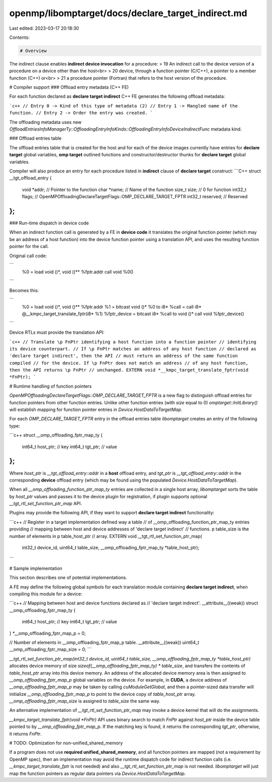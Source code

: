 openmp/libomptarget/docs/declare_target_indirect.md
===================================================

Last edited: 2023-03-17 20:18:30

Contents:

.. code-block:: md

    # Overview

The indirect clause enables **indirect device invocation** for a procedure:
> 19 An indirect call to the device version of a procedure on a device other than the host<br>
> 20 device, through a function pointer (C/C++), a pointer to a member function (C++) or<br>
> 21 a procedure pointer (Fortran) that refers to the host version of the procedure.

# Compiler support
### Offload entry metadata (C++ FE)

For each function declared as **declare target indirect** C++ FE generates the following offload metadata:

```c++
// Entry 0 -> Kind of this type of metadata (2)
// Entry 1 -> Mangled name of the function.
// Entry 2 -> Order the entry was created.
```

The offloading metadata uses new `OffloadEntriesInfoManagerTy::OffloadingEntryInfoKinds::OffloadingEntryInfoDeviceIndirectFunc`  metadata kind.

### Offload entries table

The offload entries table that is created for the host and for each of the device images currently have entries for **declare target** global variables, **omp target** outlined functions and constructor/destructor thunks for **declare target** global variables.


Compiler will also produce an entry for each procedure listed in **indirect** clause of **declare target** construct:
```C++
struct __tgt_offload_entry {
  void *addr;       // Pointer to the function
  char *name;       // Name of the function
  size_t size;      // 0 for function
  int32_t flags;    // OpenMPOffloadingDeclareTargetFlags::OMP_DECLARE_TARGET_FPTR
  int32_t reserved; // Reserved
};
```

### Run-time dispatch in device code

When an indirect function call is generated by a FE in **device code** it translates the original function pointer (which may be an address of a host function) into the device function pointer using a translation API, and uses the resulting function pointer for the call.

Original call code:

```
  %0 = load void ()*, void ()** %fptr.addr
  call void %0()
```

Becomes this:

```
  %0 = load void ()*, void ()** %fptr.addr
  %1 = bitcast void ()* %0 to i8*
  %call = call i8* @__kmpc_target_translate_fptr(i8* %1)
  %fptr_device = bitcast i8* %call to void ()*
  call void %fptr_device()
```

Device RTLs must provide the translation API:

```c++
// Translate \p FnPtr identifying a host function into a function pointer
// identifying its device counterpart.
// If \p FnPtr matches an address of any host function
// declared as 'declare target indirect', then the API
// must return an address of the same function compiled
// for the device. If \p FnPtr does not match an address
// of any host function, then the API returns \p FnPtr
// unchanged.
EXTERN void *__kmpc_target_translate_fptr(void *FnPtr);
```

# Runtime handling of function pointers

`OpenMPOffloadingDeclareTargetFlags::OMP_DECLARE_TARGET_FPTR` is a new flag to distinguish offload entries for function pointers from other function entries.  Unlike other function entries (with `size` equal to 0) `omptarget::InitLibrary()` will establish mapping for function pointer entries in `Device.HostDataToTargetMap`.

For each `OMP_DECLARE_TARGET_FPTR` entry in the offload entries table `libomptarget` creates an entry of the following type:

```c++
struct __omp_offloading_fptr_map_ty {
  int64_t host_ptr; // key
  int64_t tgt_ptr;  // value
};
```

Where `host_ptr` is `__tgt_offload_entry::addr` in a **host** offload entry, and `tgt_ptr` is `__tgt_offload_entry::addr` in the corresponding **device** offload entry (which may be found using the populated `Device.HostDataToTargetMap`).

When all `__omp_offloading_function_ptr_map_ty` entries are collected in a single host array, `libomptarget` sorts the table by `host_ptr` values and passes it to the device plugin for registration, if plugin supports optional `__tgt_rtl_set_function_ptr_map` API.

Plugins may provide the following API, if they want to support **declare target indirect** functionality:

```c++
// Register in a target implementation defined way a table
// of __omp_offloading_function_ptr_map_ty entries providing
// mapping between host and device addresses of 'declare target indirect'
// functions. \p table_size is the number of elements in \p table_host_ptr
// array.
EXTERN void __tgt_rtl_set_function_ptr_map(
    int32_t device_id, uint64_t table_size, __omp_offloading_fptr_map_ty *table_host_ptr);
```

# Sample implementation

This section describes one of potential implementations.

A FE may define the following global symbols for each translation module containing **declare target indirect**, when compiling this module for a device:

```c++
// Mapping between host and device functions declared as
// 'declare target indirect'.
__attribute__((weak)) struct __omp_offloading_fptr_map_ty {
  int64_t host_ptr; // key
  int64_t tgt_ptr;  // value
} *__omp_offloading_fptr_map_p = 0;

// Number of elements in __omp_offloading_fptr_map_p table.
__attribute__((weak)) uint64_t __omp_offloading_fptr_map_size = 0;
```

`__tgt_rtl_set_function_ptr_map(int32_t device_id, uint64_t table_size, __omp_offloading_fptr_map_ty *table_host_ptr)` allocates device memory of size `sizeof(__omp_offloading_fptr_map_ty) * table_size`, and transfers the contents of `table_host_ptr` array into this device memory.  An address of the allocated device memory area is then assigned to `__omp_offloading_fptr_map_p` global variables on the device.  For example, in **CUDA**, a device address of `__omp_offloading_fptr_map_p` may be taken by calling `cuModuleGetGlobal`, and then a pointer-sized data transfer will initialize `__omp_offloading_fptr_map_p` to point to the device copy of `table_host_ptr` array.  `__omp_offloading_fptr_map_size` is assigned to `table_size` the same way.

An alternative implementation of `__tgt_rtl_set_function_ptr_map` may invoke a device kernel that will do the assignments.

`__kmpc_target_translate_fptr(void *FnPtr)` API uses binary search to match `FnPtr` against `host_ptr` inside the device table pointed to by `__omp_offloading_fptr_map_p`.  If the matching key is found, it returns the corresponding `tgt_ptr`, otherwise, it returns `FnPtr`.

# TODO: Optimization for non-unified_shared_memory

If a program does not use **required unified_shared_memory**, and all function pointers are mapped (not a requirement by OpenMP spec), then an implementation may avoid the runtime dispatch code for indirect function calls (i.e. `__kmpc_target_translate_fptr` is not needed) and also `__tgt_rtl_set_function_ptr_map` is not needed.  `libomptarget` will just map the function pointers as regular data pointers via `Device.HostDataToTargetMap`.


